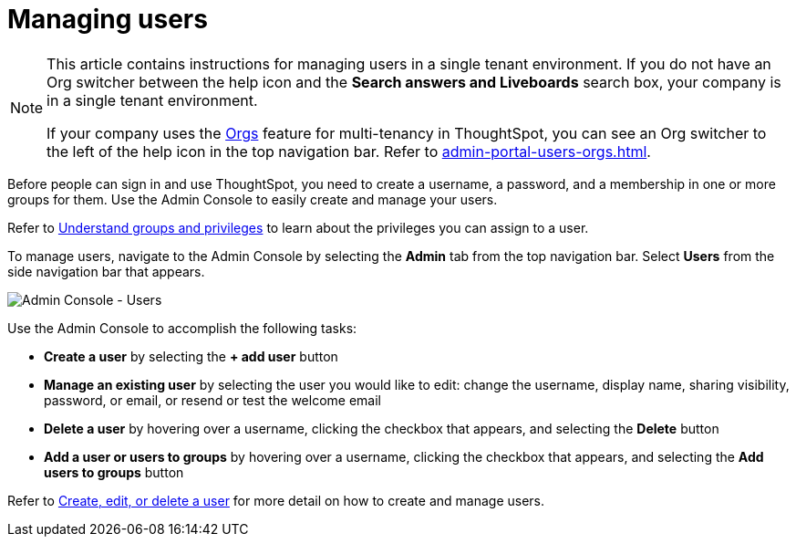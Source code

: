= Managing users
:last_updated: 9/26/2022
:linkattrs:
:experimental:
:page-aliases: /admin/ts-cloud/users.adoc
:page-layout: default-cloud
:description: Manage users in ThoughtSpot.

[NOTE]
====
This article contains instructions for managing users in a single tenant environment. If you do not have an Org switcher between the help icon and the *Search answers and Liveboards* search box, your company is in a single tenant environment.

If your company uses the xref:orgs-overview.adoc[Orgs] feature for multi-tenancy in ThoughtSpot, you can see an Org switcher to the left of the help icon in the top navigation bar. Refer to xref:admin-portal-users-orgs.adoc[].
====

Before people can sign in and use ThoughtSpot, you need to create a username, a password, and a membership in one or more groups for them.
Use the Admin Console to easily create and manage your users.

Refer to xref:groups-privileges.adoc[Understand groups and privileges] to learn about the privileges you can assign to a user.

To manage users, navigate to the Admin Console by selecting the *Admin* tab from the top navigation bar.
Select *Users* from the side navigation bar that appears.

image::admin-portal-users.png[Admin Console - Users]

Use the Admin Console to accomplish the following tasks:

* *Create a user* by selecting the *+ add user* button
* *Manage an existing user* by selecting the user you would like to edit: change the username, display name, sharing visibility, password, or email, or resend or test the welcome email
* *Delete a user* by hovering over a username, clicking the checkbox that appears, and selecting the *Delete* button
* *Add a user or users to groups* by hovering over a username, clicking the checkbox that appears, and selecting the *Add users to groups* button

Refer to xref:user-management.adoc[Create, edit, or delete a user] for more detail on how to create and manage users.
